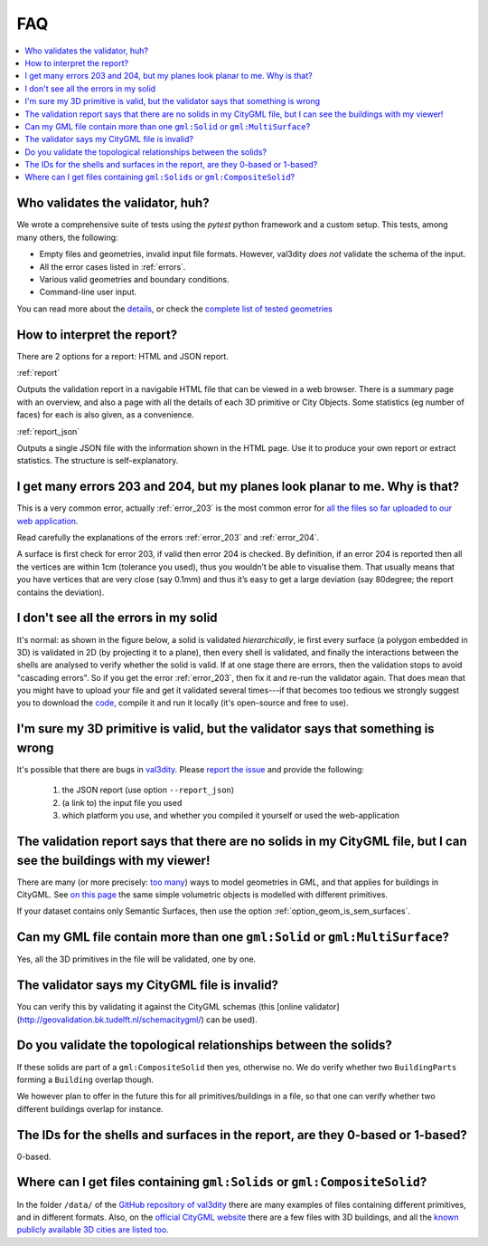===
FAQ
===

.. contents:: :local:


Who validates the validator, huh?
---------------------------------

We wrote a comprehensive suite of tests using the *pytest* python framework and a custom setup.
This tests, among many others, the following:

- Empty files and geometries, invalid input file formats. However, val3dity *does not* validate the schema of the input.
- All the error cases listed in :ref:`errors`.
- Various valid geometries and boundary conditions.
- Command-line user input.

You can read more about the `details <https://github.com/tudelft3d/val3dity/blob/v2/tests/README.md>`_, or check the `complete list of tested geometries <https://github.com/tudelft3d/val3dity/blob/v2/data/test_metadata.yml>`_


How to interpret the report?
----------------------------

There are 2 options for a report: HTML and JSON report.

:ref:`report`

Outputs the validation report in a navigable HTML file that can be viewed in a web browser. There is a summary page with an overview, and also a page with all the details of each 3D primitive or City Objects. Some statistics (eg number of faces) for each is also given, as a convenience.

.. image:: _static/report1.png
   :width: 49%
.. image:: _static/report2.png
   :width: 49%

   
:ref:`report_json`

Outputs a single JSON file with the information shown in the HTML page.
Use it to produce your own report or extract statistics.
The structure is self-explanatory.



I get many errors 203 and 204, but my planes look planar to me. Why is that?
----------------------------------------------------------------------------

This is a very common error, actually :ref:`error_203` is the most common error for `all the files so far uploaded to our web application <http://geovalidation.bk.tudelft.nl/val3dity/stats>`_.

Read carefully the explanations of the errors :ref:`error_203` and :ref:`error_204`.

A surface is first check for error 203, if valid then error 204 is checked. 
By definition, if an error 204 is reported then all the vertices are within 1cm (tolerance you used), thus you wouldn’t be able to visualise them. 
That usually means that you have vertices that are very close (say 0.1mm) and thus it’s easy to get a large deviation (say 80degree; the report contains the deviation).  



I don't see all the errors in my solid
--------------------------------------

It's normal: as shown in the figure below, a solid is validated *hierarchically*, ie first every surface (a polygon embedded in 3D) is validated in 2D (by projecting it to a plane), then every shell is validated, and finally the interactions between the shells are analysed to verify whether the solid is valid. 
If at one stage there are errors, then the validation stops to avoid "cascading errors". So if you get the error :ref:`error_203`, then fix it and re-run the validator again. 
That does mean that you might have to upload your file and get it validated several times---if that becomes too tedious we strongly suggest you to download the `code <https://github.com/tudelft3d/val3dity>`_, compile it and run it locally (it's open-source and free to use).


.. image:: _static/workflow.svg
   :width: 60%


I'm sure my 3D primitive is valid, but the validator says that something is wrong
---------------------------------------------------------------------------------

It's possible that there are bugs in `val3dity <https://github.com/tudelft3d/val3dity>`_. 
Please `report the issue <https://github.com/tudelft3d/val3dity/issues>`_ and provide the following:

  1. the JSON report (use option ``--report_json``)
  2. (a link to) the input file you used
  3. which platform you use, and whether you compiled it yourself or used the web-application


The validation report says that there are no solids in my CityGML file, but I can see the buildings with my viewer!
-------------------------------------------------------------------------------------------------------------------

There are many (or more precisely: `too many <http://erouault.blogspot.nl/2014/04/gml-madness.html>`_) ways to model geometries in GML, and that applies for buildings in CityGML. 
See `on this page <https://www.citygml.org/samplefiles/building/>`_ the same simple volumetric objects is modelled with different primitives.

If your dataset contains only Semantic Surfaces, then use the option :ref:`option_geom_is_sem_surfaces`.


Can my GML file contain more than one ``gml:Solid`` or ``gml:MultiSurface``?
----------------------------------------------------------------------------
Yes, all the 3D primitives in the file will be validated, one by one.


The validator says my CityGML file is invalid?
----------------------------------------------
You can verify this by validating it against the CityGML schemas (this [online validator](http://geovalidation.bk.tudelft.nl/schemacitygml/) can be used).


Do you validate the topological relationships between the solids?
-----------------------------------------------------------------
If these solids are part of a ``gml:CompositeSolid`` then yes, otherwise no.
We do verify whether two ``BuildingParts`` forming a ``Building`` overlap though.

We however plan to offer in the future this for all primitives/buildings in a file, so that one can verify whether two different buildings overlap for instance.


The IDs for the shells and surfaces in the report, are they 0-based or 1-based?
-------------------------------------------------------------------------------
0-based.


Where can I get files containing ``gml:Solids`` or ``gml:CompositeSolid``?
--------------------------------------------------------------------------
In the folder ``/data/`` of the `GitHub repository of val3dity <https://github.com/tudelft3d/val3dity>`_ there are many examples of files containing different primitives, and in different formats.
Also, on the `official CityGML website <https://www.citygml.org/samplefiles/>`_ there are a few files with 3D buildings, and all the `known publicly available 3D cities are listed too <https://www.citygml.org/3dcities/>`_.


